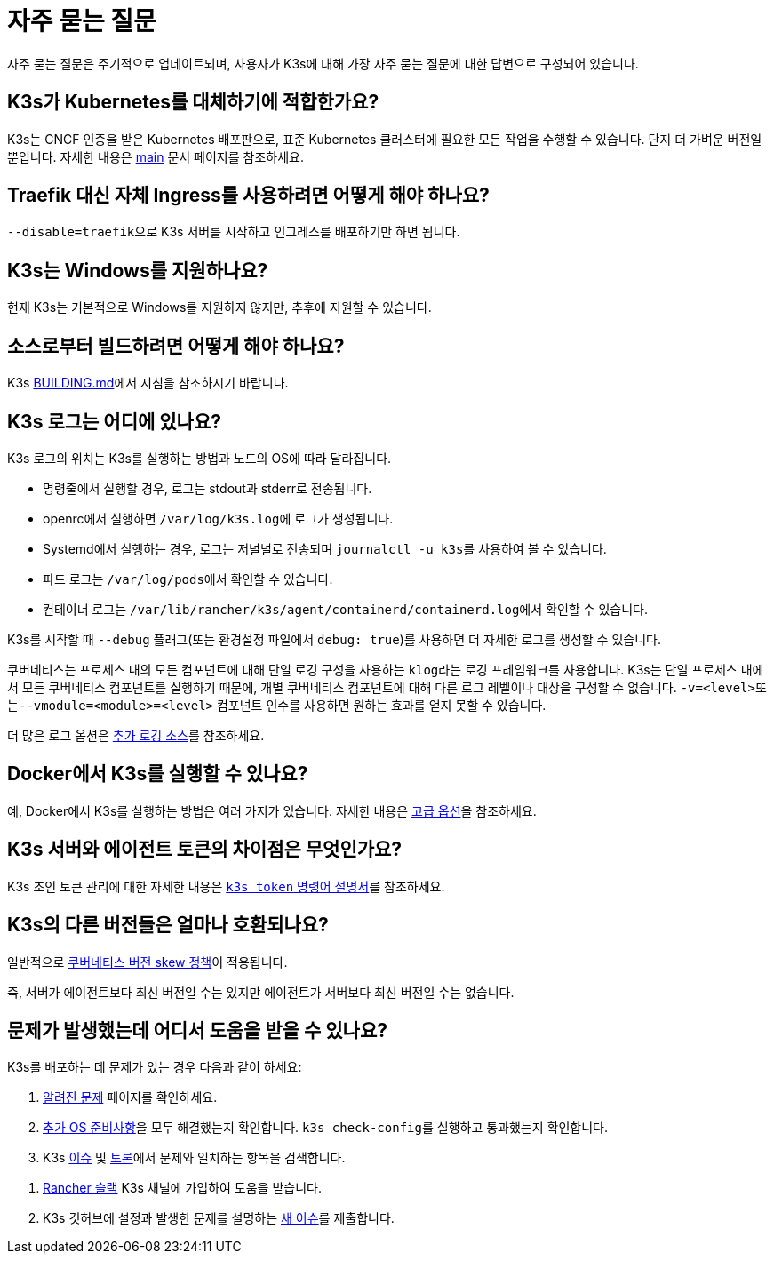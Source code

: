 = 자주 묻는 질문

자주 묻는 질문은 주기적으로 업데이트되며, 사용자가 K3s에 대해 가장 자주 묻는 질문에 대한 답변으로 구성되어 있습니다.

== K3s가 Kubernetes를 대체하기에 적합한가요?

K3s는 CNCF 인증을 받은 Kubernetes 배포판으로, 표준 Kubernetes 클러스터에 필요한 모든 작업을 수행할 수 있습니다. 단지 더 가벼운 버전일 뿐입니다. 자세한 내용은 xref:./introduction.adoc[main] 문서 페이지를 참조하세요.

== Traefik 대신 자체 Ingress를 사용하려면 어떻게 해야 하나요?

``--disable=traefik``으로 K3s 서버를 시작하고 인그레스를 배포하기만 하면 됩니다.

== K3s는 Windows를 지원하나요?

현재 K3s는 기본적으로 Windows를 지원하지 않지만, 추후에 지원할 수 있습니다.

== 소스로부터 빌드하려면 어떻게 해야 하나요?

K3s https://github.com/k3s-io/k3s/blob/master/BUILDING.md[BUILDING.md]에서 지침을 참조하시기 바랍니다.

== K3s 로그는 어디에 있나요?

K3s 로그의 위치는 K3s를 실행하는 방법과 노드의 OS에 따라 달라집니다.

* 명령줄에서 실행할 경우, 로그는 stdout과 stderr로 전송됩니다.
* openrc에서 실행하면 ``/var/log/k3s.log``에 로그가 생성됩니다.
* Systemd에서 실행하는 경우, 로그는 저널널로 전송되며 ``journalctl -u k3s``를 사용하여 볼 수 있습니다.
* 파드 로그는 ``/var/log/pods``에서 확인할 수 있습니다.
* 컨테이너 로그는 ``/var/lib/rancher/k3s/agent/containerd/containerd.log``에서 확인할 수 있습니다.

K3s를 시작할 때 `--debug` 플래그(또는 환경설정 파일에서 `debug: true`)를 사용하면 더 자세한 로그를 생성할 수 있습니다.

쿠버네티스는 프로세스 내의 모든 컴포넌트에 대해 단일 로깅 구성을 사용하는 ``klog``라는 로깅 프레임워크를 사용합니다.
K3s는 단일 프로세스 내에서 모든 쿠버네티스 컴포넌트를 실행하기 때문에, 개별 쿠버네티스 컴포넌트에 대해 다른 로그 레벨이나 대상을 구성할 수 없습니다.
``-v=<level>``또는``--vmodule=<module>=<level>`` 컴포넌트 인수를 사용하면 원하는 효과를 얻지 못할 수 있습니다.

더 많은 로그 옵션은 link:./advanced.adoc#additional-logging-sources[추가 로깅 소스]를 참조하세요.

== Docker에서 K3s를 실행할 수 있나요?

예, Docker에서 K3s를 실행하는 방법은 여러 가지가 있습니다. 자세한 내용은 link:./advanced.adoc#running-k3s-in-docker[고급 옵션]을 참조하세요.

== K3s 서버와 에이전트 토큰의 차이점은 무엇인가요?

K3s 조인 토큰 관리에 대한 자세한 내용은 xref:./cli/token.adoc[`k3s token` 명령어 설명서]를 참조하세요.

== K3s의 다른 버전들은 얼마나 호환되나요?

일반적으로 https://kubernetes.io/ko/releases/version-skew-policy/[쿠버네티스 버전 skew 정책]이 적용됩니다.

즉, 서버가 에이전트보다 최신 버전일 수는 있지만 에이전트가 서버보다 최신 버전일 수는 없습니다.

== 문제가 발생했는데 어디서 도움을 받을 수 있나요?

K3s를 배포하는 데 문제가 있는 경우 다음과 같이 하세요:

. xref:./known-issues.adoc[알려진 문제] 페이지를 확인하세요.
. link:./advanced.adoc#추가-os-준비-사항[추가 OS 준비사항]을 모두 해결했는지 확인합니다. ``k3s check-config``를 실행하고 통과했는지 확인합니다.
. K3s https://github.com/k3s-io/k3s/issues[이슈] 및 https://github.com/k3s-io/k3s/discussions[토론]에서 문제와 일치하는 항목을 검색합니다.

// lint disable no-dead-urls

. https://slack.rancher.io/[Rancher 슬랙] K3s 채널에 가입하여 도움을 받습니다.
. K3s 깃허브에 설정과 발생한 문제를 설명하는 https://github.com/k3s-io/k3s/issues/new/choose[새 이슈]를 제출합니다.
